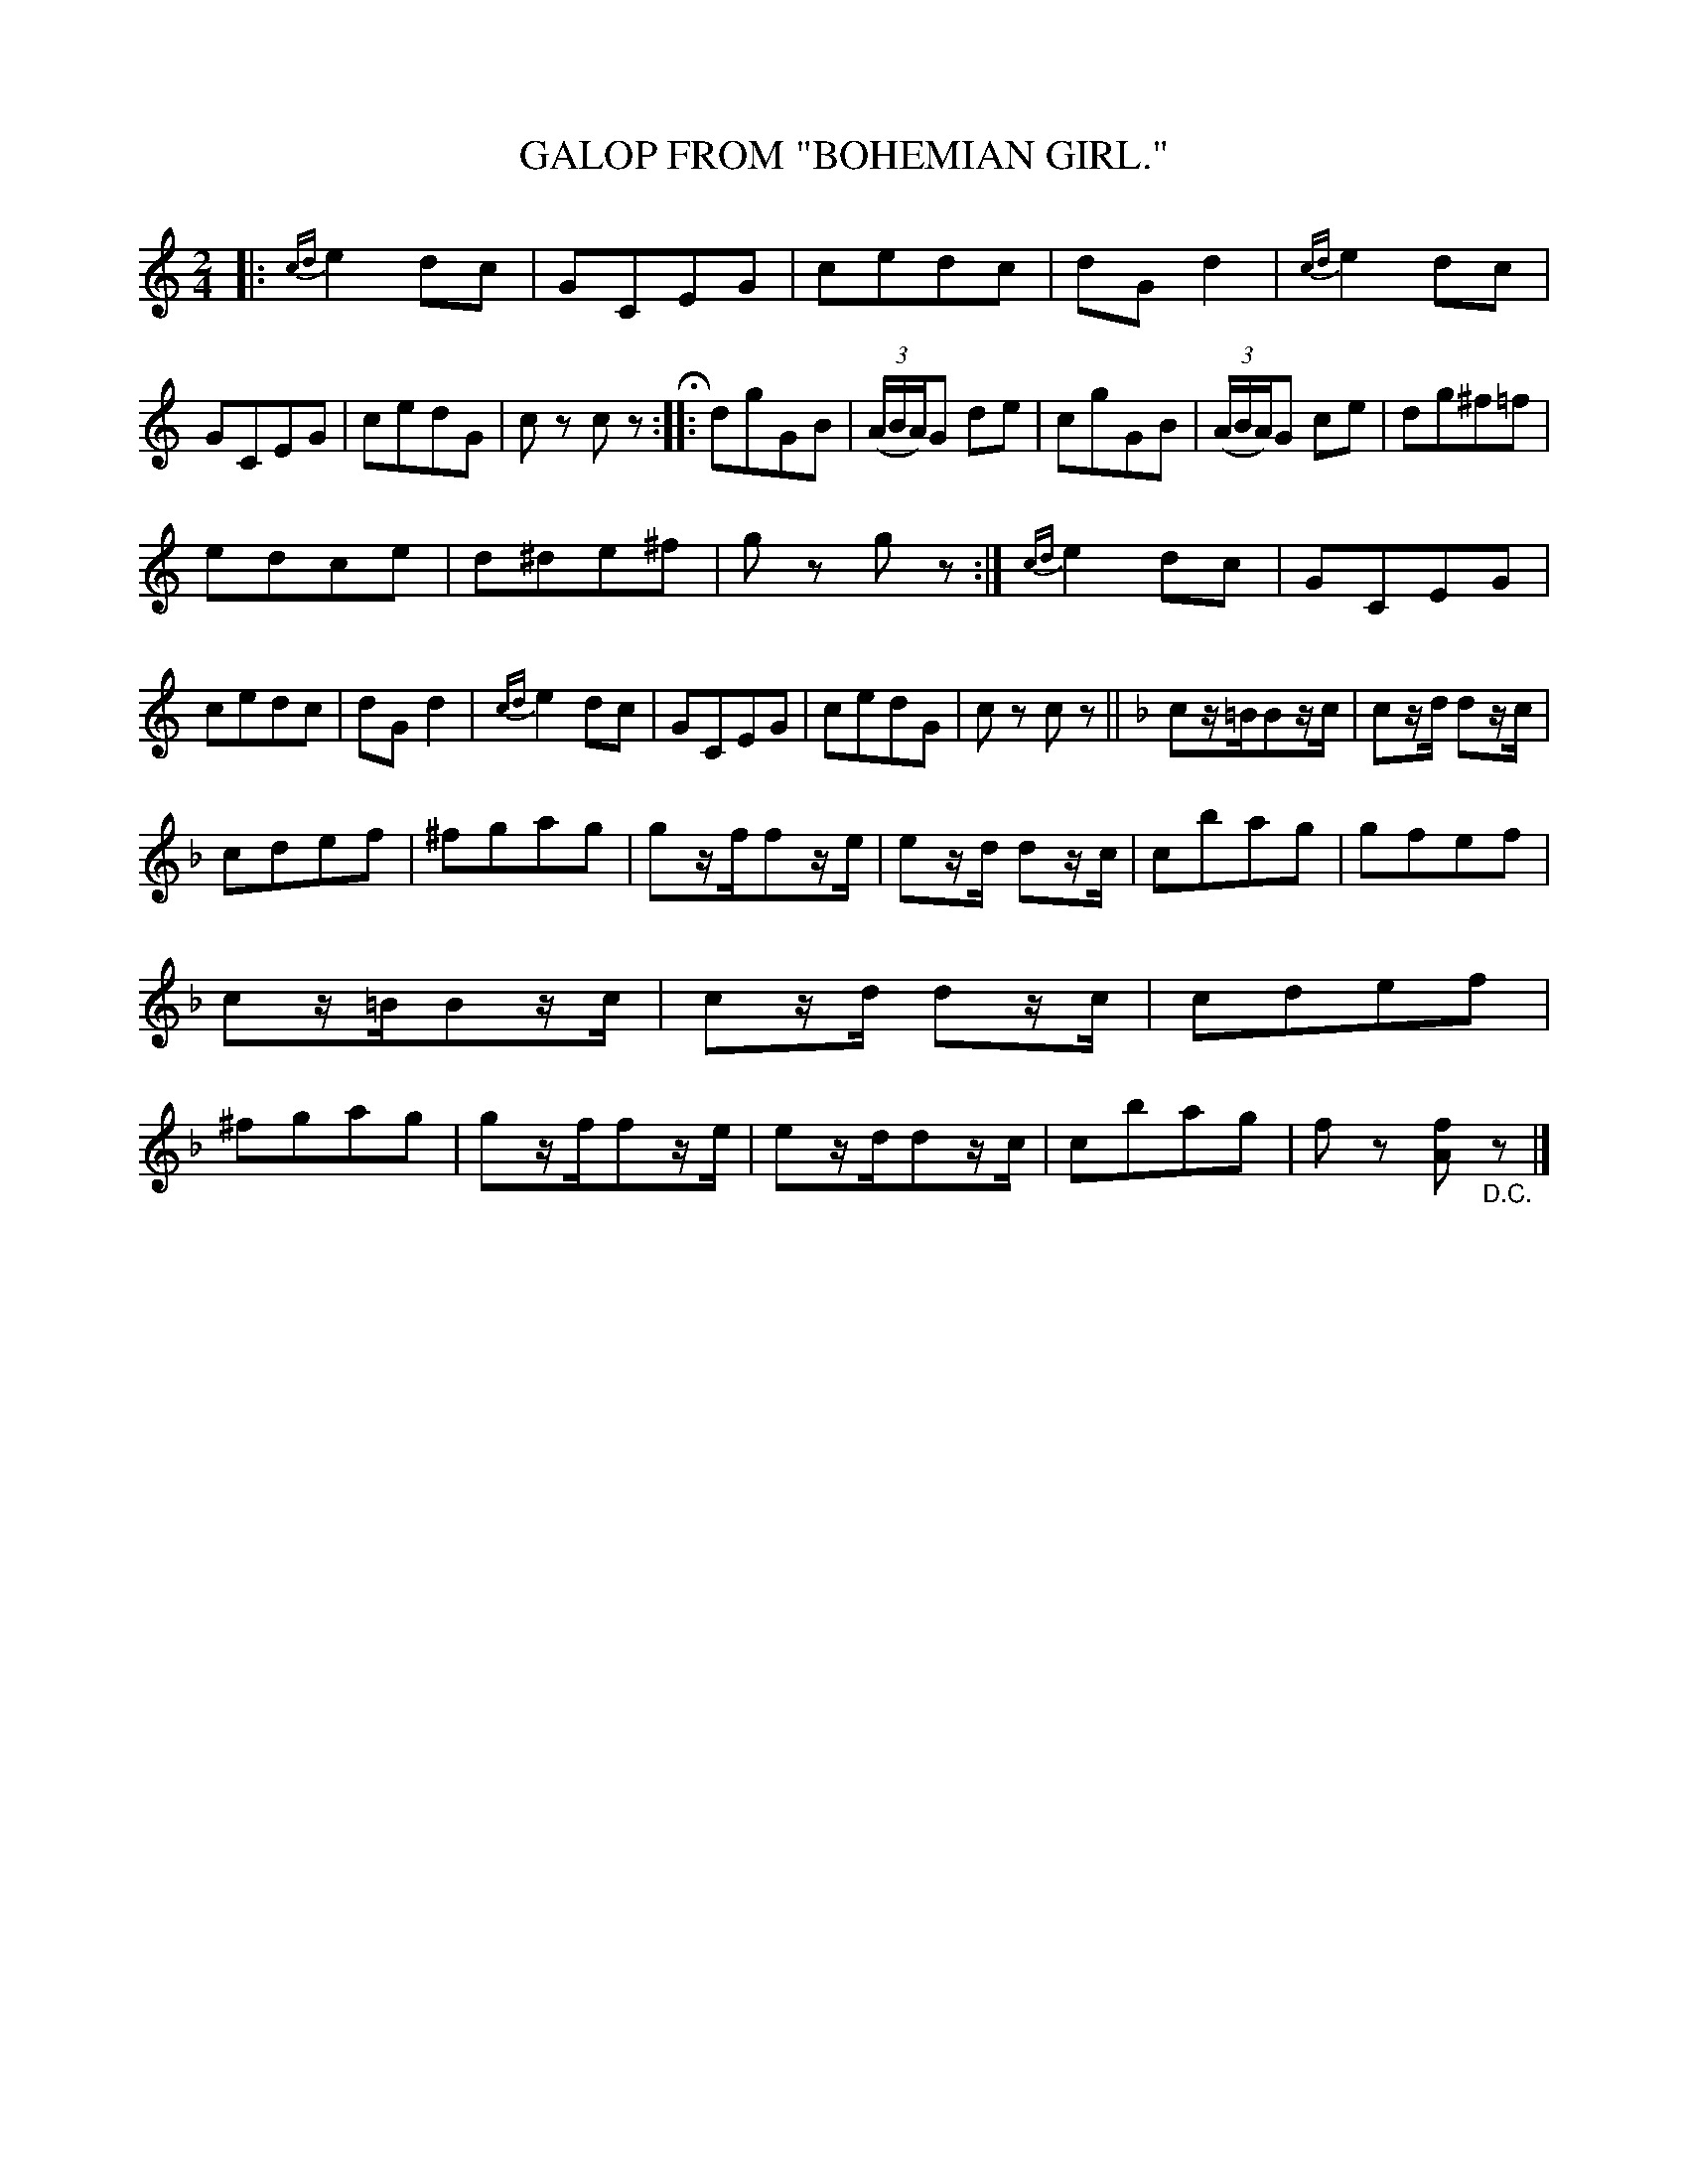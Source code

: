 X: 3446
T: GALOP FROM "BOHEMIAN GIRL."
%R: galop, polka, reel
B: James Kerr "Merry Melodies" v.3 p.51 #446
Z: 2016 John Chambers <jc:trillian.mit.edu>
N: That probably is a "D.C." at the end, but it's very faded.
M: 2/4
L: 1/16
K: C
%%slurgraces yes
%%graceslurs yes
|:\
{cd}e4d2c2 | G2C2E2G2 | c2e2d2c2 | d2G2d4 |\
{cd}e4d2c2 | G2C2E2G2 | c2e2d2G2 | c2z2 c2z2 H::\
d2g2G2B2 | (3(ABA)G2 d2e2 | c2g2G2B2 | (3(ABA)G2 c2e2 |\
d2g2^f2=f2 |
e2d2c2e2 | d2^d2e2^f2 | g2z2 g2z2 :|\
{cd}e4d2c2 | G2C2E2G2 | c2e2d2c2 | d2G2d4 |\
{cd}e4d2c2 | G2C2E2G2 | c2e2d2G2 | c2z2 c2z2 ||\
[K:F]\
c2z=BB2zc | c2zd d2zc |
c2d2e2f2 | ^f2g2a2g2 |\
g2zff2ze | e2zd d2zc | c2b2a2g2 | g2f2e2f2 |\
c2z=BB2zc | c2zd d2zc | c2d2e2f2 | ^f2g2a2g2 |\
g2zff2ze | e2zdd2zc | c2b2a2g2 | f2z2 [f2A2]"_D.C."z2 |]
